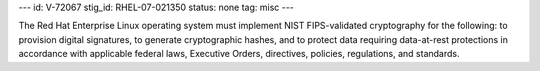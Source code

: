---
id: V-72067
stig_id: RHEL-07-021350
status: none
tag: misc
---

The Red Hat Enterprise Linux operating system must implement NIST FIPS-validated cryptography for the following: to provision digital signatures, to generate cryptographic hashes, and to protect data requiring data-at-rest protections in accordance with applicable federal laws, Executive Orders, directives, policies, regulations, and standards.

